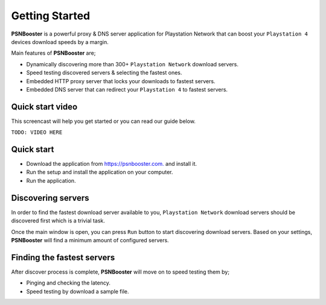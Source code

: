 .. _getting-started:

Getting Started
===============

**PSNBooster** is a powerful proxy & DNS server application for Playstation Network that
can boost your ``Playstation 4`` devices download speeds by a margin.

Main features of **PSNBooster** are;

- Dynamically discovering more than 300+ ``Playstation Network`` download servers.
- Speed testing discovered servers & selecting the fastest ones.
- Embedded HTTP proxy server that locks your downloads to fastest servers.
- Embedded DNS server that can redirect your ``Playstation 4`` to fastest servers.

Quick start video
-----------------

This screencast will help you get started or you can read our guide below.

``TODO: VIDEO HERE``

Quick start
-----------

- Download the application from `https://psnbooster.com. <https://psnbooster.com/>`_ and install it.
- Run the setup and install the application on your computer.
- Run the application.

.. image:: images/getting-started/initial-screen.png

Discovering servers
------------------------------------------------

In order to find the fastest download server available to you, ``Playstation Network`` download servers
should be discovered first which is a trivial task.

Once the main window is open, you can press ``Run`` button to start discovering download servers. Based on
your settings, **PSNBooster** will find a minimum amount of configured servers.

Finding the fastest servers
---------------------------

After discover process is complete, **PSNBooster** will move on to speed testing them by;

- Pinging and checking the latency.
- Speed testing by download a sample file.
